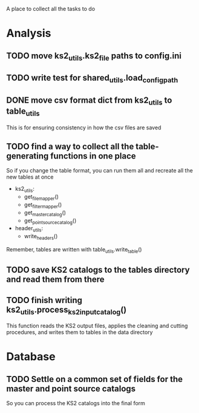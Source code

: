 A place to collect all the tasks to do
* Analysis
** TODO move ks2_utils.ks2_file paths to config.ini
** TODO write test for shared_utils.load_config_path
** DONE move csv format dict from ks2_utils to table_utils
CLOSED: [2020-06-22 Mon 00:20]
This is for ensuring consistency in how the csv files are saved
** TODO find a way to collect all the table-generating functions in one place
So if you change the table format, you can run them all and recreate all the new tables at once
- ks2_utils:
  - get_file_mapper()
  - get_filter_mapper()
  - get_master_catalog()
  - get_point_source_catalog()
- header_utils:
  - write_headers()
Remember, tables are written with table_utils.write_table()
** TODO save KS2 catalogs to the tables directory and read them from there
** TODO finish writing ks2_utils.process_ks2_input_catalog()
This function reads the KS2 output files, applies the cleaning and cutting procedures, and writes them to tables in the data directory

  
* Database
** TODO Settle on a common set of fields for the master and point source catalogs
So you can process the KS2 catalogs into the final form
   
